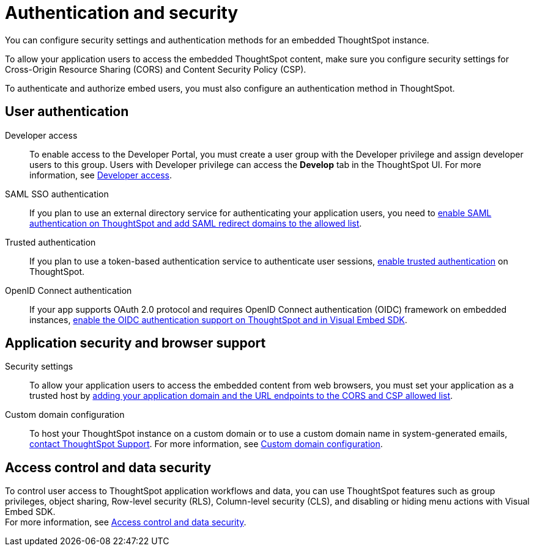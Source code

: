 = Authentication and security
:last_updated: 2/24/2022
:linkattrs:
:experimental:
:page-layout: default-cloud
:page-aliases: /admin/ts-cloud/auth-overview.adoc
:description: You can configure security settings and authentication methods for an embedded ThoughtSpot instance.

You can configure security settings and authentication methods for an embedded ThoughtSpot instance.

To allow your application users to access the embedded ThoughtSpot content, make sure you configure security settings for Cross-Origin Resource Sharing (CORS) and Content Security Policy (CSP).

To authenticate and authorize embed users, you must also configure an authentication method in ThoughtSpot.

== User authentication

Developer access::
To enable access to the Developer Portal, you must create a user group with the Developer privilege and assign developer users to this group.
Users with Developer privilege can access the *Develop* tab in the ThoughtSpot UI.
For more information, see https://developers.thoughtspot.com/docs/?pageid=developer-access[Developer access].
SAML SSO authentication::
If you plan to use an external directory service for authenticating your application users, you need to https://developers.thoughtspot.com/docs/?pageid=saml-sso[enable SAML authentication on ThoughtSpot and add SAML redirect domains to the allowed list].
Trusted authentication::
If you plan to use a token-based authentication service to authenticate user sessions, https://developers.thoughtspot.com/docs/?pageid=trusted-auth[enable trusted authentication] on ThoughtSpot.

OpenID Connect authentication::
If your app supports OAuth 2.0 protocol and requires OpenID Connect authentication (OIDC) framework on embedded instances, https://developers.thoughtspot.com/docs/?pageid=oidc-auth[enable the OIDC authentication support on ThoughtSpot and in Visual Embed SDK, window=_blank].

== Application security and browser support

Security settings::
To allow your application users to access the embedded content from web browsers, you must set your application as a trusted host by https://developers.thoughtspot.com/docs/?pageid=security-settings[adding your application domain and the URL endpoints to the CORS and CSP allowed list].
Custom domain configuration::
To host your ThoughtSpot instance on a custom domain or to use a custom domain name in system-generated emails,  https://community.thoughtspot.com/customers/s/contactsupport[contact ThoughtSpot Support].
For more information, see https://developers.thoughtspot.com/docs/?pageid=custom-domain-config[Custom domain configuration].

== Access control and data security

To control user access to ThoughtSpot application workflows and data, you can use  ThoughtSpot features such as group privileges, object sharing, Row-level security (RLS), Column-level security (CLS), and disabling or hiding menu actions with Visual Embed SDK. +
For more information, see https://developers.thoughtspot.com/docs/?pageid=embed-object-access[Access control and data security].
